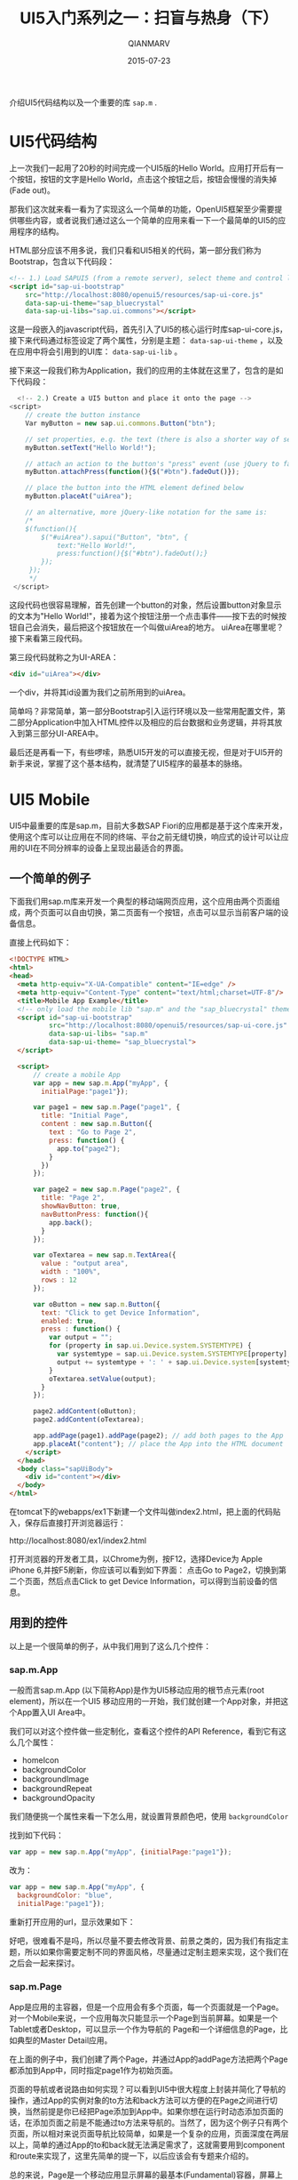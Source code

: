 #+TITLE: UI5入门系列之一：扫盲与热身（下）
#+AUTHOR: QIANMARV
#+DATE: 2015-07-23
#+CATEGORIES: 技术
#+TAGS: sap ui5
#+LAYOUT: post


介绍UI5代码结构以及一个重要的库 ~sap.m~ .

* UI5代码结构
  上一次我们一起用了20秒的时间完成一个UI5版的Hello World。应用打开后有一个按钮，按钮的文字是Hello World，点击这个按钮之后，按钮会慢慢的消失掉(Fade out)。

  那我们这次就来看一看为了实现这么一个简单的功能，OpenUI5框架至少需要提供哪些内容，或者说我们通过这么一个简单的应用来看一下一个最简单的UI5的应用程序的结构。

  HTML部分应该不用多说，我们只看和UI5相关的代码，第一部分我们称为Bootstrap，包含以下代码段：
  #+BEGIN_SRC HTML
    <!-- 1.) Load SAPUI5 (from a remote server), select theme and control library -->
    <script id="sap-ui-bootstrap"
        src="http://localhost:8080/openui5/resources/sap-ui-core.js"
        data-sap-ui-theme="sap_bluecrystal"
        data-sap-ui-libs="sap.ui.commons"></script>
  #+END_SRC
  这是一段嵌入的javascript代码，首先引入了UI5的核心运行时库sap-ui-core.js，接下来代码通过标签设定了两个属性，分别是主题： =data-sap-ui-theme= ，以及在应用中将会引用到的UI库： =data-sap-ui-lib= 。
  
  接下来这一段我们称为Application，我们的应用的主体就在这里了，包含的是如下代码段：
  #+BEGIN_SRC javascript
      <!-- 2.) Create a UI5 button and place it onto the page -->
    <script>
        // create the button instance
        Var myButton = new sap.ui.commons.Button("btn");

        // set properties, e.g. the text (there is also a shorter way of setting several properties)
        myButton.setText("Hello World!");

        // attach an action to the button's "press" event (use jQuery to fade out the button)
        myButton.attachPress(function(){$("#btn").fadeOut()});

        // place the button into the HTML element defined below
        myButton.placeAt("uiArea");

        // an alternative, more jQuery-like notation for the same is:  
        /*
        $(function(){
            $("#uiArea").sapui("Button", "btn", {
                text:"Hello World!",
                press:function(){$("#btn").fadeOut();}
            });
         });
         */
     </script>
  #+END_SRC
  这段代码也很容易理解，首先创建一个button的对象，然后设置button对象显示的文本为"Hello World!"，接着为这个按钮注册一个点击事件——按下去的时候按钮自己会消失，最后把这个按钮放在一个叫做uiArea的地方。
  uiArea在哪里呢？接下来看第三段代码。

  第三段代码就称之为UI-AREA：
  #+BEGIN_SRC HTML
  <div id="uiArea"></div>
  #+END_SRC
  一个div，并将其id设置为我们之前所用到的uiArea。

  简单吗？非常简单，第一部分Bootstrap引入运行环境以及一些常用配置文件，第二部分Application中加入HTML控件以及相应的后台数据和业务逻辑，并将其放入到第三部分UI-AREA中。
  
  最后还是再看一下，有些啰嗦，熟悉UI5开发的可以直接无视，但是对于UI5开的新手来说，掌握了这个基本结构，就清楚了UI5程序的最基本的脉络。
  #+ATTR_HTML: alt: UI5应用的结构
  [[./images/ui5_app.png]]
  
* UI5 Mobile
  UI5中最重要的库是sap.m，目前大多数SAP Fiori的应用都是基于这个库来开发，使用这个库可以让应用在不同的终端、平台之前无缝切换，响应式的设计可以让应用的UI在不同分辨率的设备上呈现出最适合的界面。
** 一个简单的例子
  下面我们用sap.m库来开发一个典型的移动端网页应用，这个应用由两个页面组成，两个页面可以自由切换，第二页面有一个按钮，点击可以显示当前客户端的设备信息。
  
  直接上代码如下：
  #+BEGIN_SRC html
<!DOCTYPE HTML>
<html>
<head>
  <meta http-equiv="X-UA-Compatible" content="IE=edge" />
  <meta http-equiv="Content-Type" content="text/html;charset=UTF-8"/>
  <title>Mobile App Example</title>
  <!-- only load the mobile lib "sap.m" and the "sap_bluecrystal" theme -->
  <script id="sap-ui-bootstrap"
          src="http://localhost:8080/openui5/resources/sap-ui-core.js"
          data-sap-ui-libs= "sap.m"
          data-sap-ui-theme= "sap_bluecrystal">
  </script>

  <script>
      // create a mobile App
      var app = new sap.m.App("myApp", {
        initialPage:"page1"});

      var page1 = new sap.m.Page("page1", {
        title: "Initial Page",
        content : new sap.m.Button({ 
          text : "Go to Page 2",
          press: function() {
            app.to("page2"); 
          }
        })
      });

      var page2 = new sap.m.Page("page2", {
        title: "Page 2",
        showNavButton: true,
        navButtonPress: function(){ 
          app.back();         
        }
      });

      var oTextarea = new sap.m.TextArea({
        value : "output area",
        width : "100%",
        rows : 12
      });

      var oButton = new sap.m.Button({
        text: "Click to get Device Information",
        enabled: true,
        press : function() {
          var output = "";
          for (property in sap.ui.Device.system.SYSTEMTYPE) {
            var systemtype = sap.ui.Device.system.SYSTEMTYPE[property];
            output += systemtype + ': ' + sap.ui.Device.system[systemtype] +';\n';
          }
          oTextarea.setValue(output);
        }				
      });

      page2.addContent(oButton);
      page2.addContent(oTextarea);

      app.addPage(page1).addPage(page2); // add both pages to the App
      app.placeAt("content"); // place the App into the HTML document
    </script>
  </head>
  <body class="sapUiBody">
    <div id="content"></div>
  </body>
</html>

  #+END_SRC

  在tomcat下的webapps/ex1下新建一个文件叫做index2.html，把上面的代码贴入，保存后直接打开浏览器运行：
  #+BEGIN_HTML
  http://localhost:8080/ex1/index2.html
  #+END_HTML
  打开浏览器的开发者工具，以Chrome为例，按F12，选择Device为 Apple iPhone 6,并按F5刷新，你应该可以看到如下界面：
  点击Go to Page2，切换到第二个页面，然后点击Click to get Device Information，可以得到当前设备的信息。
  #+ATTR_HTML: alt: UI5 Mobile第一个例子
  [[./images/ui5_mobile_app_1.png]]

** 用到的控件
   以上是一个很简单的例子，从中我们用到了这么几个控件：
*** sap.m.App
    一般而言sap.m.App (以下简称App)是作为UI5移动应用的根节点元素(root element)，所以在一个UI5 移动应用的一开始，我们就创建一个App对象，并把这个App置入UI Area中。
    
    我们可以对这个控件做一些定制化，查看这个控件的API Reference，看到它有这么几个属性：
    * homeIcon
    * backgroundColor
    * backgroundImage
    * backgroundRepeat
    * backgroundOpacity
      
    我们随便挑一个属性来看一下怎么用，就设置背景颜色吧，使用 =backgroundColor=

    找到如下代码：
    #+BEGIN_SRC javascript
var app = new sap.m.App("myApp", {initialPage:"page1"});
    #+END_SRC
    改为：
    #+BEGIN_SRC javascript
      var app = new sap.m.App("myApp", {
        backgroundColor: "blue",
        initialPage:"page1"});
    #+END_SRC    
    重新打开应用的url，显示效果如下：
    #+ATTR_HTML: alt: 修改App背景颜色
    [[./images/ui5_mobile_app_2.png]]
    
    好吧，很难看不是吗，所以尽量不要去修改背景、前景之类的，因为我们有指定主题，所以如果你需要定制不同的界面风格，尽量通过定制主题来实现，这个我们在之后会一起来探讨。

*** sap.m.Page
    App是应用的主容器，但是一个应用会有多个页面，每一个页面就是一个Page。对一个Mobile来说，一个应用每次只能显示一个Page到当前屏幕。如果是一个Tablet或者Desktop，可以显示一个作为导航的 Page和一个详细信息的Page，比如典型的Master Detail应用。
    
    在上面的例子中，我们创建了两个Page，并通过App的addPage方法把两个Page都添加到App中，同时指定page1作为初始页面。
    
    页面的导航或者说路由如何实现？可以看到UI5中很大程度上封装并简化了导航的操作，通过App的实例对象的to方法和back方法可以方便的在Page之间进行切换，当然前提是你已经把Page添加到App中。如果你想在运行时动态添加页面的话，在添加页面之前是不能通过to方法来导航的。当然了，因为这个例子只有两个页面，所以相对来说页面导航比较简单，如果是一个复杂的应用，页面深度在两层以上，简单的通过App的to和back就无法满足需求了，这就需要用到component和route来实现了，这里先简单的提一下，以后应该会有专题来介绍的。

    总的来说，Page是一个移动应用显示屏幕的最基本(Fundamental)容器，屏幕上的其他控件都需要放在Page的content下，或者通过Page的AddContent方法来逐个加入。
    
*** sap.m.TextArea
    这个不要多介绍了，多行文本框，可以显示多行文本，例子中展示了一个最基本的用法。

*** sap.m.Button
    按钮，也无需多介绍，按钮作为网页中最常见的控件在UI5中有很多种样式和用法，我们这里用的是一个最基本的按钮控件。这里给按钮添加了一个方法，通过sap.ui.Device类让其可以显示当前设备的类型。

* 总结
  UI5学习入门系列的第一篇：扫盲与热身到这里就结束了，我们从中了解了UI5的起源、和SAP Fiori的关系，并且做了两个小练习，一个用了UI5通用控件库，另一个用了UI5的移动库，代码本身的功能不重要，最主要的是对UI5的应用有一个直观的感受，大体知道UI5的应用的结构，在后续的文章中我会一一介绍一些重要的控件及其用法，最后我们通过一个综合的练习来结束入门系列，这是我目前的想法。

  要说明的是，在以后的系列博文中我们基本上都会使用移动库 =sap.m= 来进行开发，这也是最符合SAP的Best Practice。
